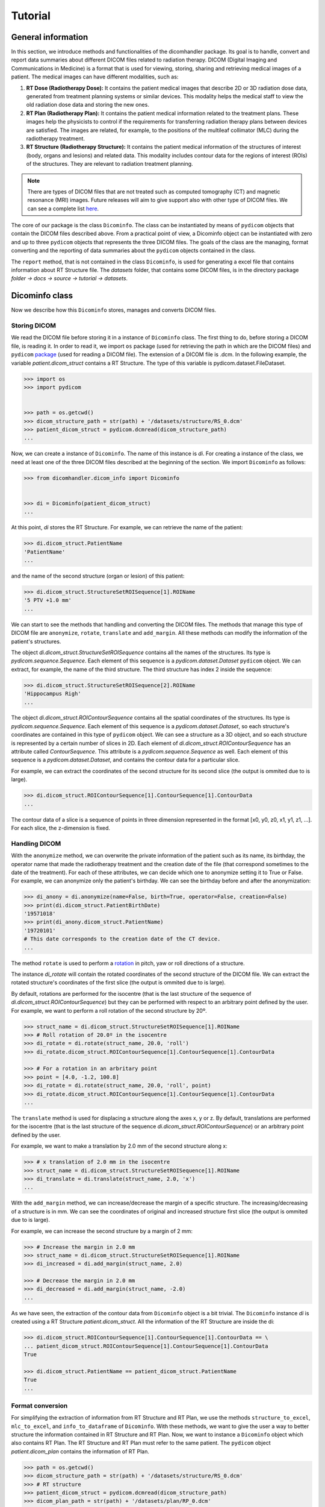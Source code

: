 ========
Tutorial
========

-----------------------
**General information**
-----------------------

In this section, we introduce methods and functionalities of the dicomhandler package.
Its goal is to handle, convert and report data summaries about different DICOM files related to radiation therapy.
DICOM (Digital Imaging and Communications in Medicine) is a format that is used for viewing, storing, sharing and
retrieving medical images of a patient. The medical images can have different modalities, such as:

1. **RT Dose (Radiotherapy Dose):** It contains the patient medical images that describe 2D or 3D radiation dose data,
   generated from treatment planning systems or similar devices. This modality helps the medical staff to view the old
   radiation dose data and storing the new ones.

2. **RT Plan (Radiotherapy Plan):** It contains the patient medical information related to the treatment plans.
   These images help the physicists to control if the requirements for transferring radiation therapy plans
   between devices are satisfied. The images are related, for example, to the positions of the multileaf collimator
   (MLC) during the radiotherapy treatment.

3. **RT Structure (Radiotherapy Structure):** It contains the patient medical information of the structures of
   interest (body, organs and lesions) and related data. This modality includes contour data for the regions of interest
   (ROIs) of the structures. They are relevant to radiation treatment planning.

.. note::

      There are types of DICOM files that are not treated such as computed tomography (CT) and magnetic resonance (MRI)
      images. Future releases will aim to give support also with other type of DICOM files. We can see a complete list here_.

.. _here: https://dicom.innolitics.com/ciods/

The core of our package is the class ``Dicominfo``. The class can be instantiated by means of ``pydicom`` objects
that contain the DICOM files described above. From a practical point of view, a Dicominfo object can be instantiated 
with zero and up to three ``pydicom`` objects that represents the three DICOM files. The goals of the class are the managing, 
format converting and the reporting of data summaries about the ``pydicom`` objects contained in the class.

The ``report`` method, that is not contained in the class ``Dicominfo``, is used for generating a excel file that contains information
about RT Structure file. The *datasets* folder, that contains some DICOM files, is in the directory package
*folder -> docs -> source -> tutorial -> datasets*.

---------------
Dicominfo class
---------------
Now we describe how this ``Dicominfo`` stores, manages and converts DICOM files.

Storing DICOM
-------------

We read the DICOM file before storing it in a instance of ``Dicominfo`` class. The first thing to do, before
storing a DICOM file, is reading it. In order to read it, we import ``os`` package (used for retrieving 
the path in which are the DICOM files) and ``pydicom`` package_ (used for reading a DICOM file). The extension
of a DICOM file is .dcm. In the following example, the variable *patient.dicom_struct* contains a RT Structure. 
The type of this variable is pydicom.dataset.FileDataset.

.. _package: https://pydicom.github.io/pydicom/stable/

.. code-block:: python

      >>> import os
      >>> import pydicom


      >>> path = os.getcwd() 
      >>> dicom_structure_path = str(path) + '/datasets/structure/RS_0.dcm'
      >>> patient_dicom_struct = pydicom.dcmread(dicom_structure_path)
      ...

Now, we can create a instance of ``Dicominfo``. The name of this instance is *di*. For creating a instance of the
class, we need at least one of the three DICOM files described at the beginning of the section. We import
``Dicominfo`` as follows:

.. code-block:: python

      >>> from dicomhandler.dicom_info import Dicominfo


      >>> di = Dicominfo(patient_dicom_struct)
      ...

At this point, *di* stores the RT Structure. For example, we can retrieve the name of the patient:

.. code-block:: python

      >>> di.dicom_struct.PatientName
      'PatientName'
      ...

and the name of the second structure (organ or lesion) of this patient:

.. code-block:: python

      >>> di.dicom_struct.StructureSetROISequence[1].ROIName
      '5 PTV +1.0 mm'
      ...

We can start to see the methods that handling and converting the DICOM files. The methods that
manage this type of DICOM file are ``anonymize``, ``rotate``, ``translate`` and ``add_margin``.
All these methods can modify the information of the patient's structures.

The object *di.dicom_struct.StructureSetROISequence* contains all the names of the structures.
Its type is *pydicom.sequence.Sequence*. Each element of this sequence is a *pydicom.dataset.Dataset*
``pydicom`` object. We can extract, for example, the name of the third structure.
The third structure has index 2 inside the sequence:

.. code-block:: python

      >>> di.dicom_struct.StructureSetROISequence[2].ROIName
      'Hippocampus Righ'
      ...

The object *di.dicom_struct.ROIContourSequence* contains all the spatial coordinates of the structures.
Its type is *pydicom.sequence.Sequence*. Each element of this sequence is a *pydicom.dataset.Dataset*,
so each structure's coordinates are contained in this type of ``pydicom`` object. We can see a structure
as a 3D object, and so each structure is represented by a certain number of slices in 2D. Each element
of *di.dicom_struct.ROIContourSequence* has an attribute called *ContourSequence*. This attribute is a
*pydicom.sequence.Sequence* as well. Each element of this sequence is a *pydicom.dataset.Dataset*, and
contains the contour data for a particular slice.

For example, we can extract the coordinates of the second structure for its second slice (the output is ommited
due to is large).

.. code-block:: python

      >>> di.dicom_struct.ROIContourSequence[1].ContourSequence[1].ContourData
      ...

The contour data of a slice is a sequence of points in three dimension represented in the format
[x0, y0, z0, x1, y1, z1, ...]. For each slice, the z-dimension is fixed.

Handling DICOM
--------------
With the ``anonymize`` method, we can overwrite the private information of the patient such as its name, its
birthday, the operator name that made the radiotherapy treatment and the creation date of the file (that
correspond sometimes to the date of the treatment). For each of these attributes, we can decide which one to
anonymize setting it to True or False. For example, we can anonymize only the patient's birthday. We can see the
birthday before and after the anonymization:

.. code-block:: python

      >>> di_anony = di.anonymize(name=False, birth=True, operator=False, creation=False)
      >>> print(di.dicom_struct.PatientBirthDate)
      '19571018'
      >>> print(di_anony.dicom_struct.PatientName)
      '19720101'
      # This date corresponds to the creation date of the CT device.
      ...

The method ``rotate`` is used to perform a rotation_ in pitch, yaw or roll directions of a structure.

.. _rotation: https://en.wikipedia.org/wiki/Aircraft_principal_axes

The instance *di_rotate* will contain the rotated coordinates of the second structure of the DICOM file. We can
extract the rotated structure's coordinates of the first slice (the output is ommited due to is large).

By default, rotations are performed for the isocentre (that is the last structure of the sequence
of *di.dicom_struct.ROIContourSequence*) but they can be performed with respect to an arbitrary point defined
by the user. For example, we want to perform a roll rotation of the second structure by 20º.

.. code-block:: python
      
      >>> struct_name = di.dicom_struct.StructureSetROISequence[1].ROIName
      >>> # Roll rotation of 20.0º in the isocentre
      >>> di_rotate = di.rotate(struct_name, 20.0, 'roll')
      >>> di_rotate.dicom_struct.ROIContourSequence[1].ContourSequence[1].ContourData

      >>> # For a rotation in an arbritary point
      >>> point = [4.0, -1.2, 100.8]
      >>> di_rotate = di.rotate(struct_name, 20.0, 'roll', point)
      >>> di_rotate.dicom_struct.ROIContourSequence[1].ContourSequence[1].ContourData
      ...


The ``translate`` method is used for displacing a structure along the axes x, y or z. By default, translations
are performed for the isocentre (that is the last structure of the sequence *di.dicom_struct.ROIContourSequence*)
or an arbitrary point defined by the user.

For example, we want to make a translation by 2.0 mm of the second structure along x:

.. code-block:: python

      >>> # x translation of 2.0 mm in the isocentre
      >>> struct_name = di.dicom_struct.StructureSetROISequence[1].ROIName    
      >>> di_translate = di.translate(struct_name, 2.0, 'x')
      ...

With the ``add_margin`` method, we can increase/decrease the margin of a specific structure. The
increasing/decreasing of a structure is in mm. We can see the coordinates of original and increased structure first
slice (the output is ommited due to is large).

For example, we can increase the second structure by a margin of 2 mm:

.. code-block:: python

      >>> # Increase the margin in 2.0 mm
      >>> struct_name = di.dicom_struct.StructureSetROISequence[1].ROIName
      >>> di_increased = di.add_margin(struct_name, 2.0)

      >>> # Decrease the margin in 2.0 mm
      >>> di_decreased = di.add_margin(struct_name, -2.0)
      ...

As we have seen, the extraction of the contour data from ``Dicominfo`` object is a bit trivial. The ``Dicominfo``
instance *di* is created using a RT Structure *patient.dicom_struct*. All the information of the RT Structure
are inside the di:

.. code-block:: python

      >>> di.dicom_struct.ROIContourSequence[1].ContourSequence[1].ContourData == \
      ... patient_dicom_struct.ROIContourSequence[1].ContourSequence[1].ContourData
      True

      >>> di.dicom_struct.PatientName == patient_dicom_struct.PatientName
      True
      ...

Format conversion
-----------------

For simplifying the extraction of information from RT Structure and RT Plan, we use the methods
``structure_to_excel``, ``mlc_to_excel``, and ``info_to_dataframe`` of ``Dicominfo``. With these methods, we
want to give the user a way to better structure the information contained in RT Structure and RT Plan.
Now, we want to instance a ``Dicominfo`` object which also contains RT Plan. The RT Structure and RT Plan must
refer to the same patient. The ``pydicom`` object *patient.dicom_plan* contains the information of RT Plan.

.. code-block:: python
      
      >>> path = os.getcwd()
      >>> dicom_structure_path = str(path) + '/datasets/structure/RS_0.dcm'
      >>> # RT structure
      >>> patient_dicom_struct = pydicom.dcmread(dicom_structure_path)
      >>> dicom_plan_path = str(path) + '/datasets/plan/RP_0.dcm'
      >>> # RT plan
      >>> patient_dicom_plan = pydicom.dcmread(dicom_plan_path)
      >>> di = Dicominfo(patient_dicom_struct, patient_dicom_plan)
      ...

Now, *di* stores the information that were in *patient.dicom_struct* and *patient.dicom_plan*.

The ``structure_to_excel`` method extracts the information of the cartesian coordinates (relative positions)
for all or some structures. The output file provides the coordinates of each structure in its own sheet.

For example, we want to extract the information for the second and third structure. The method return a file in the
format .xlsx as follows:

.. code-block:: python

      >>> struct_name_1 = di.dicom_struct.StructureSetROISequence[1].ROIName
      >>> struct_name_2 = di.dicom_struct.StructureSetROISequence[2].ROIName
      >>> # The output file has the name: name_file.xlsx
      >>> di.structure_to_excel('name_file', names = [struct_name_1, struct_name_2])
      ...

The RT Plan contains information about multileaf collimator (MLC) positions, control points, gantry angles,
gantry orientation and patient table angle. A visualization of MLC device is shown in the next link_.

.. _link: https://en.wikipedia.org/wiki/Multileaf_collimator

The MLC modulates the photon beam that passes through the collimator by irregular shapes created by the
leaves. The photom beam irradiates the lesions of the patient. The gantry_ is the mechanical support for
delivering the photon beam. The gantry is able to move with respect to the isocentre.

.. _gantry: https://en.wikipedia.org/wiki/Gantry_(medical)

During a radiotherapy treatment, a lot of information about the gantry movements and leaves of MLC are
stored in the RT Plan. During a treatment, we have a lot of differents movements of gantry, collimator,
MLC, and table. For each movement, we have some control points in which we save the information about the
MLC leaves positions, gantry angles, gantry orientation and table angle.

The ``mlc_to_excel`` method extracts these information. It returns a file with extension .xlsx as follows:

.. code-block:: python
      
      >>> # The output file has the name: name_file.xlsx
      >>> di.mlc_to_excel('name_file')
      ...

The ``info_to_dataframe`` method extracts information about the RT Plan and RT Structure of a patient.
It returns all the information about the lesions/organs structures that are contained in the RT Plan.
This information is prescribed dose, reference points, dose to references points, maximum, minimun, and
mean radius, the mass centre and distance to isocentre.

This method searches the information in the RT Structure that correspond to the structures in the RT
Plan. Tipically, the names of the structures in RT Plan and RT Structure are different even if they
refer to the same structure. For example, the structure named "3 GTV" in the RT Structure, could have
the corresponding information in the RT Plan but in this DICOM file the structure is named "3 GTV + 1 mm".
We could have five structures in the RT Plan named ['1 GTV', '2 GTV', '3 PTV', '4 PTV', '5 PTV']. In the RT 
Structure, these five could have different names, such as ['1 GTV +2.0 mm', '2 GTV +2.0 mm', 
'3 PTV +1.0 mm', '4 PTV +1.0 mm', '5 PTV +1.0 mm']. For retrieving the corresponding information in
the RT Structure, we specify the names (that are in RT Structure) in the targets list.
This information is represented in a DataFrame as follows:

.. code-block:: python
      
      >>> targets = ['1 GTV +2.0 mm',
      ...            '2 GTV +2.0 mm',
      ...            '3 PTV +1.0 mm',
      ...            '4 PTV +1.0 mm',
      ...            '5 PTV +1.0 mm']
      >>> df = di.info_to_dataframe(targets)
      ...

Reporting data
--------------
The ``report`` method performs a comparison between the a structure in two states (for example,
non-displaced and displaced) of a single patient. This method provides some metrics such as the maximum,
minimum, and mean displacement between the structure in both states. Also, the maximum, minimum, and mean
radius of the structure is reported.

For example, if we consider the third structure and we rotate it 5.0º in yaw direction:

.. code-block:: python

      >>> import pydicom

      >>> from dicomhandler.dicom_info import Dicominfo
      >>> from dicomhandler.report import report
      

      >>> path = os.getcwd()
      >>> dicom_structure_path = str(path) + '/datasets/structure/RS_0.dcm'
      >>> patient_struct = pydicom.dcmread(dicom_structure_path)
      >>> di = Dicominfo(patient_struct)
      >>> struct_name = di.dicom_struct.StructureSetROISequence[2].ROIName
      >>> di_rotated = di.rotate(struct_name, 5.0, 'yaw')
      >>> report(di_1, di_rotated, struct_name)
      Parameter	Value [mm]
      0	Max radius	21.828
      1	Min radius	0.704
      2	Mean radius	12.412
      3	STD radius	4.775
      4	Variance radius	22.802
      5	Max distance	5.833
      6	Min distance	2.734
      7	Mean distance	4.454
      8	STD distance	0.800
      9	Variance distance	0.640
      10    Distance between center mass	4.119
      ...

The ``areas_to_dataframe`` method extracts the areas of the irregular forms created by the MLC leaves
during a treatment for each control control for each beam. It returns a pandas DataFrame.

.. code-block:: python

      >>> df_areas = di.areas_to_dataframe()
      ...
